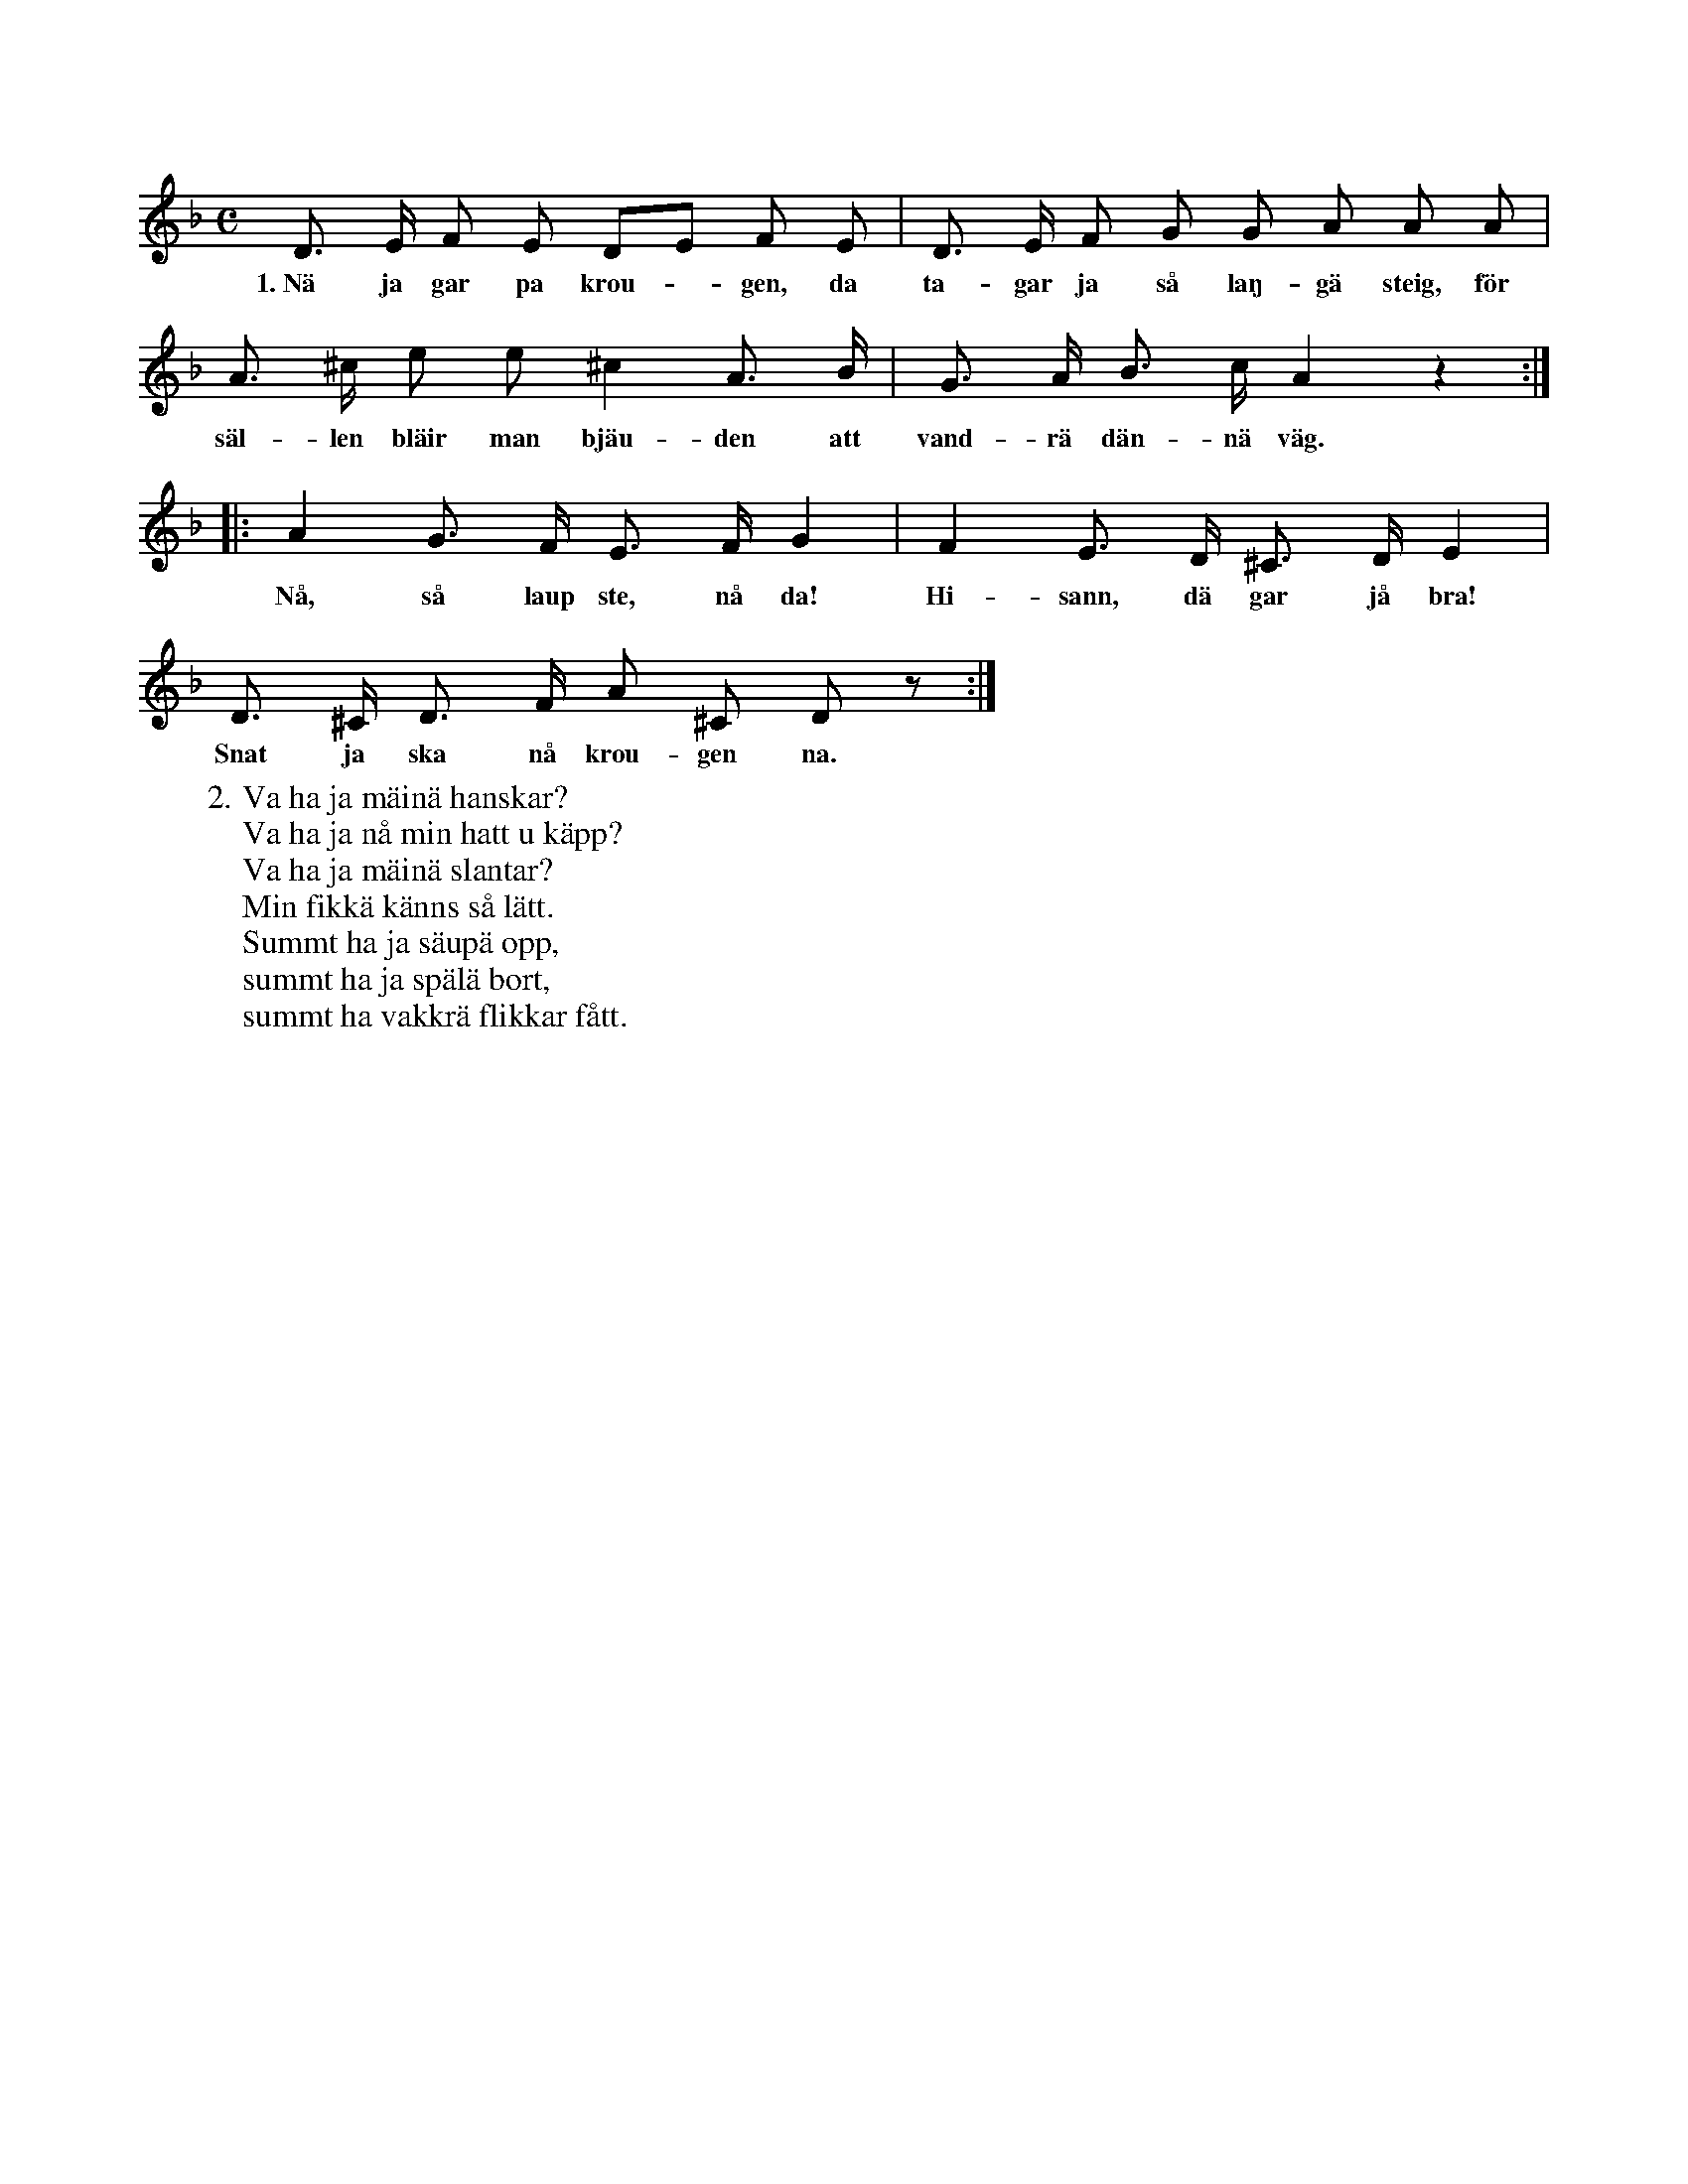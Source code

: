 X:115
S:Efter Elisabet Olofsdotter, Flors i Burs.
M:C
L:1/8
K:F
D> E F E DE F E|D> E F G G A A A|
w:1.~Nä ja gar pa krou--gen, da ta-gar ja så laŋ-gä steig, för
A> ^c e e ^c2 A> B|G> A B> c A2 z2:|
w:säl-len bläir man bjäu-den att vand-rä dän-nä väg.
|:A2 G> F E> F G2|F2 E> D ^C> D E2|
w:Nå, så laup ste, nå da! Hi-sann, dä gar jå bra!
D> ^C D> F A ^C D z:|
w:Snat ja ska nå krou-gen na.
W:2. Va ha ja mäinä hanskar?
W:   Va ha ja nå min hatt u käpp?
W:   Va ha ja mäinä slantar?
W:   Min fikkä känns så lätt.
W:   Summt ha ja säupä opp,
W:   summt ha ja spälä bort,
W:   summt ha vakkrä flikkar fått.
